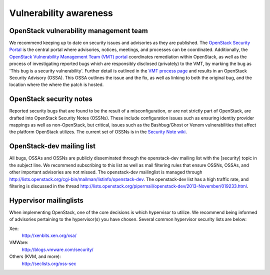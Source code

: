=======================
Vulnerability awareness
=======================

OpenStack vulnerability management team
~~~~~~~~~~~~~~~~~~~~~~~~~~~~~~~~~~~~~~~

We recommend keeping up to date on security issues and advisories as they are
published. The `OpenStack Security Portal
<https://security.openstack.org/>`_ is the central portal where advisories,
notices, meetings, and processes can be coordinated. Additionally, the
`OpenStack Vulnerability Management Team (VMT) portal
<https://security.openstack.org/#vulnerability-management>`_
coordinates remediation within OpenStack, as well as the process of
investigating reported bugs which are responsibly disclosed (privately) to the
VMT, by marking the bug as 'This bug is a security vulnerability'. Further
detail is outlined in the `VMT process page
<https://security.openstack.org/vmt-process.html#process>`_ and results in
an OpenStack Security Advisory (OSSA). This OSSA outlines the issue and the
fix, as well as linking to both the original bug, and the location where the
where the patch is hosted.

OpenStack security notes
~~~~~~~~~~~~~~~~~~~~~~~~

Reported security bugs that are found to be the result of a misconfiguration,
or are not strictly part of OpenStack, are drafted into OpenStack Security
Notes (OSSNs). These include configuration issues such as ensuring identity
provider mappings as well as non-OpenStack, but critical, issues such as the
Bashbug/Ghost or Venom vulnerabilities that affect the platform OpenStack
utilizes. The current set of OSSNs is in the `Security Note wiki
<https://wiki.openstack.org/wiki/Security_Notes>`_.

OpenStack-dev mailing list
~~~~~~~~~~~~~~~~~~~~~~~~~~

All bugs, OSSAs and OSSNs are publicly disseminated through the openstack-dev
mailing list with the [security] topic in the subject line. We recommend
subscribing to this list as well as mail filtering rules that ensure OSSNs,
OSSAs, and other important advisories are not missed. The openstack-dev
mailinglist is managed through
`http://lists.openstack.org/cgi-bin/mailman/listinfo/openstack-dev
<http://lists.openstack.org/cgi-bin/mailman/listinfo/openstack-dev>`_.
The openstack-dev list has a high traffic rate, and filtering is discussed in
the thread
`http://lists.openstack.org/pipermail/openstack-dev/2013-November/019233.html
<http://lists.openstack.org/pipermail/openstack-dev/2013-November/019233.html>`_.

Hypervisor mailinglists
~~~~~~~~~~~~~~~~~~~~~~~

When implementing OpenStack, one of the core decisions is which hypervisor to
utilize. We recommend being informed of advisories pertaining to the
hypervisor(s) you have chosen. Several common hypervisor security lists are
below:

Xen:
     `http://xenbits.xen.org/xsa/ <http://xenbits.xen.org/xsa/>`_
VMWare:
     `http://blogs.vmware.com/security/ <http://blogs.vmware.com/security/>`_
Others (KVM, and more):
     `http://seclists.org/oss-sec <http://seclists.org/oss-sec>`_
